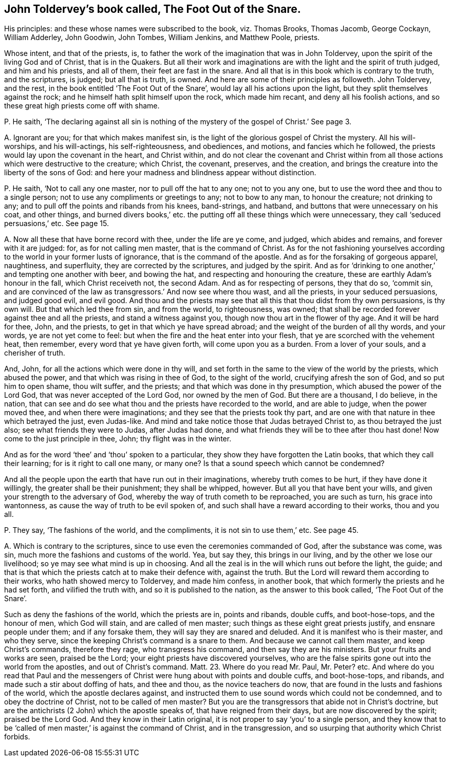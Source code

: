 [#ch-13.style-blurb, short="The Foot Out of the Snare"]
== John Toldervey`'s book called, [.book-title]#The Foot Out of the Snare.#

[.heading-continuation-blurb]
His principles: and these whose names were subscribed to the book, viz. Thomas Brooks,
Thomas Jacomb, George Cockayn, William Adderley, John Goodwin,
John Tombes, William Jenkins, and Matthew Poole, priests.

Whose intent, and that of the priests, is,
to father the work of the imagination that was in John Toldervey,
upon the spirit of the living God and of Christ, that is in the Quakers.
But all their work and imaginations are with the light and the spirit of truth judged,
and him and his priests, and all of them, their feet are fast in the snare.
And all that is in this book which is contrary to the truth, and the scriptures,
is judged; but all that is truth, is owned.
And here are some of their principles as followeth.
John Toldervey, and the rest, in the book entitled '`The Foot Out of the Snare`',
would lay all his actions upon the light, but they split themselves against the rock;
and he himself hath split himself upon the rock, which made him recant,
and deny all his foolish actions, and so these great high priests come off with shame.

[.discourse-part]
P+++.+++ He saith,
'`The declaring against all sin is nothing of the
mystery of the gospel of Christ.`' See page 3.

[.discourse-part]
A+++.+++ Ignorant are you; for that which makes manifest sin,
is the light of the glorious gospel of Christ the mystery.
All his will-worships, and his will-actings, his self-righteousness, and obediences,
and motions, and fancies which he followed,
the priests would lay upon the covenant in the heart, and Christ within,
and do not clear the covenant and Christ within from all
those actions which were destructive to the creature;
which Christ, the covenant, preserves, and the creation,
and brings the creature into the liberty of the sons of God:
and here your madness and blindness appear without distinction.

[.discourse-part]
P+++.+++ He saith, '`Not to call any one master, nor to pull off the hat to any one;
not to you any one, but to use the word thee and thou to a single person;
not to use any compliments or greetings to any; not to bow to any man,
to honour the creature; not drinking to any;
and to pull off the points and ribands from his knees, band-strings, and hatband,
and buttons that were unnecessary on his coat, and other things,
and burned divers books,`' etc. the putting off all these things which were unnecessary,
they call '`seduced persuasions,`' etc.
See page 15.

[.discourse-part]
A+++.+++ Now all these that have borne record with thee, under the life are ye come,
and judged, which abides and remains, and forever with it are judged: for,
as for not calling men master, that is the command of Christ.
As for the not fashioning yourselves according to
the world in your former lusts of ignorance,
that is the command of the apostle.
And as for the forsaking of gorgeous apparel, naughtiness, and superfluity,
they are corrected by the scriptures, and judged by the spirit.
And as for '`drinking to one another,`' and tempting one another with beer,
and bowing the hat, and respecting and honouring the creature,
these are earthly Adam`'s honour in the fall, which Christ receiveth not,
the second Adam.
And as for respecting of persons, they that do so, '`commit sin,
and are convinced of the law as transgressors.`' And now see where thou wast,
and all the priests, in your seduced persuasions, and judged good evil, and evil good.
And thou and the priests may see that all this that thou didst from thy own persuasions,
is thy own will.
But that which led thee from sin, and from the world, to righteousness, was owned;
that shall be recorded forever against thee and all the priests,
and stand a witness against you, though now thou art in the flower of thy age.
And it will be hard for thee, John, and the priests,
to get in that which ye have spread abroad;
and the weight of the burden of all thy words, and your words,
ye are not yet come to feel: but when the fire and the heat enter into your flesh,
that ye are scorched with the vehement heat, then remember,
every word that ye have given forth, will come upon you as a burden.
From a lover of your souls, and a cherisher of truth.

And, John, for all the actions which were done in thy will,
and set forth in the same to the view of the world by the priests,
which abused the power, and that which was rising in thee of God,
to the sight of the world, crucifying afresh the son of God,
and so put him to open shame, thou wilt suffer, and the priests;
and that which was done in thy presumption, which abused the power of the Lord God,
that was never accepted of the Lord God, nor owned by the men of God.
But there are a thousand, I do believe, in the nation,
that can see and do see what thou and the priests have recorded to the world,
and are able to judge, when the power moved thee, and when there were imaginations;
and they see that the priests took thy part,
and are one with that nature in thee which betrayed the just, even Judas-like.
And mind and take notice those that Judas betrayed Christ to,
as thou betrayed the just also; see what friends they were to Judas,
after Judas had done, and what friends they will be to thee after thou hast done!
Now come to the just principle in thee, John; thy flight was in the winter.

And as for the word '`thee`' and '`thou`' spoken to a particular,
they show they have forgotten the Latin books, that which they call their learning;
for is it right to call one many, or many one?
Is that a sound speech which cannot be condemned?

And all the people upon the earth that have run out in their imaginations,
whereby truth comes to be hurt, if they have done it willingly,
the greater shall be their punishment; they shall be whipped, however.
But all you that have bent your wills, and given your strength to the adversary of God,
whereby the way of truth cometh to be reproached, you are such as turn,
his grace into wantonness, as cause the way of truth to be evil spoken of,
and such shall have a reward according to their works, thou and you all.

[.discourse-part]
P+++.+++ They say, '`The fashions of the world, and the compliments,
it is not sin to use them,`' etc.
See page 45.

[.discourse-part]
A+++.+++ Which is contrary to the scriptures,
since to use even the ceremonies commanded of God, after the substance was come, was sin,
much more the fashions and customs of the world.
Yea, but say they, this brings in our living, and by the other we lose our livelihood;
so ye may see what mind is up in choosing.
And all the zeal is in the will which runs out before the light, the guide;
and that is that which the priests catch at to make their defence with,
against the truth.
But the Lord will reward them according to their works,
who hath showed mercy to Toldervey, and made him confess, in another book,
that which formerly the priests and he had set forth, and vilified the truth with,
and so it is published to the nation, as the answer to this book called,
'`The Foot Out of the Snare`'.

Such as deny the fashions of the world, which the priests are in, points and ribands,
double cuffs, and boot-hose-tops, and the honour of men, which God will stain,
and are called of men master; such things as these eight great priests justify,
and ensnare people under them; and if any forsake them,
they will say they are snared and deluded.
And it is manifest who is their master, and who they serve,
since the keeping Christ`'s command is a snare to them.
And because we cannot call them master, and keep Christ`'s commands, therefore they rage,
who transgress his command, and then say they are his ministers.
But your fruits and works are seen, praised be the Lord;
your eight priests have discovered yourselves,
who are the false spirits gone out into the world from the apostles,
and out of Christ`'s command. Matt. 23.
Where do you read Mr. Paul, Mr. Peter? etc.
And where do you read that Paul and the messengers
of Christ were hung about with points and double cuffs,
and boot-hose-tops, and ribands, and made such a stir about doffing of hats,
and thee and thou, as the novice teachers do now,
that are found in the lusts and fashions of the world,
which the apostle declares against,
and instructed them to use sound words which could not be condemned,
and to obey the doctrine of Christ, not to be called of men master?
But you are the transgressors that abide not in Christ`'s doctrine,
but are the antichrists (2 John) which the apostle speaks of,
that have reigned from their days, but are now discovered by the spirit;
praised be the Lord God.
And they know in their Latin original,
it is not proper to say '`you`' to a single person,
and they know that to be '`called of men master,`' is against the command of Christ,
and in the transgression, and so usurping that authority which Christ forbids.
